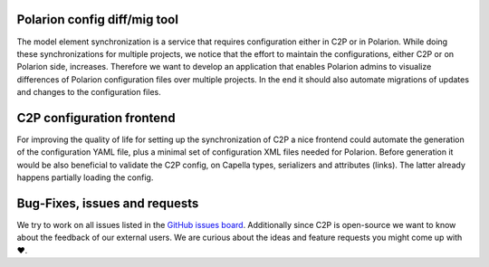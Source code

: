 
..
   Copyright DB InfraGO AG and contributors
   SPDX-License-Identifier: Apache-2.0

Polarion config diff/mig tool
=============================
The model element synchronization is a service that requires configuration
either in C2P or in Polarion. While doing these synchronizations for multiple
projects, we notice that the effort to maintain the configurations, either
C2P or on Polarion side, increases. Therefore we want to develop an application
that enables Polarion admins to visualize differences of Polarion configuration
files over multiple projects. In the end it should also automate migrations of
updates and changes to the configuration files.

C2P configuration frontend
==========================
For improving the quality of life for setting up the synchronization of C2P
a nice frontend could automate the generation of the configuration YAML file,
plus a minimal set of configuration XML files needed for Polarion. Before
generation it would be also beneficial to validate the C2P config, on Capella
types, serializers and attributes (links). The latter already happens partially
loading the config.

Bug-Fixes, issues and requests
==============================
We try to work on all issues listed in the `GitHub issues board`_. Additionally
since C2P is open-source we want to know about the feedback of our external
users. We are curious about the ideas and feature requests you might come up
with ❤️.

.. _GitHub issues board: https://github.com/dbinfrago/capella-polarion/issues
